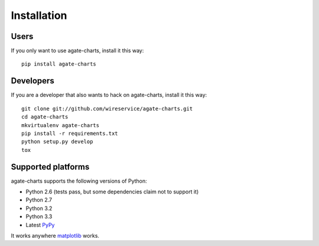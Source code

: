 ============
Installation
============

Users
=====

If you only want to use agate-charts, install it this way::

    pip install agate-charts

Developers
==========

If you are a developer that also wants to hack on agate-charts, install it this way::

    git clone git://github.com/wireservice/agate-charts.git
    cd agate-charts
    mkvirtualenv agate-charts
    pip install -r requirements.txt
    python setup.py develop
    tox

Supported platforms
===================

agate-charts supports the following versions of Python:

* Python 2.6 (tests pass, but some dependencies claim not to support it)
* Python 2.7
* Python 3.2
* Python 3.3
* Latest `PyPy <http://pypy.org/>`_

It works anywhere `matplotlib <http://matplotlib.org/>`_ works.
